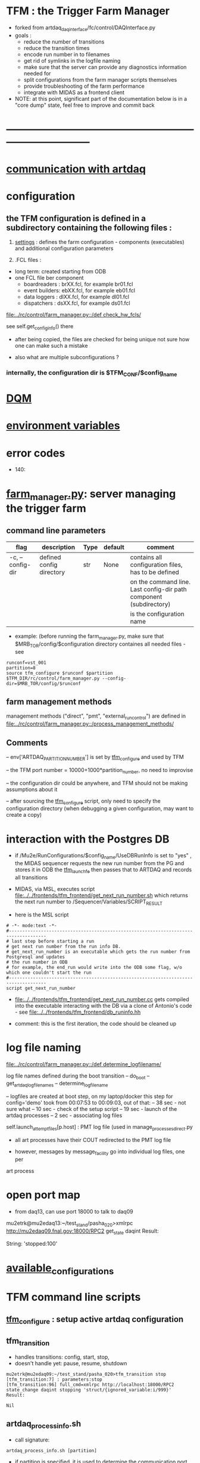 #+startup:fold
* TFM : the Trigger Farm Manager                                             
- forked from artdaq_daqinterface/fc/control/DAQInterface.py
- goals : 
  - reduce the number of transitions
  - reduce the transition times
  - encode run number in to filenames
  - get rid of symlinks in the logfile naming
  - make sure that the server can provide any diagnostics information needed for 
  - split configurations from the farm manager scripts themselves
  - provide troubleshooting of the farm performance
  - integrate with MIDAS as a frontend client

- NOTE: at this point, significant part of the documentation below is in a "core dump" state, 
  feel free to improve and commit back

* ------------------------------------------------------------------------------
* [[file:./communication_with_artdaq.org][communication with artdaq]]
* configuration                                                              
** the TFM configuration is defined in a subdirectory containing the following files :
1) [[file:settings.org][settings]] : defines the farm configuration - components (executables)     
   and additional configuration parameters               

2) .FCL files : 

- long term: created starting from ODB
- one FCL file ber component
  - boardreaders  : brXX.fcl, for example br01.fcl
  - event builders: ebXX.fcl, for example eb01.fcl
  - data loggers  : dlXX.fcl, for example dl01.fcl
  - dispatchers   : dsXX.fcl, for example ds01.fcl

[[file:../rc/control/farm_manager.py::/def check_hw_fcls/]]

see self.get_config_info() there 

- after being copied, the files are checked for being unique 
  not sure how one can make such a mistake

- also what are multiple subconfigurations ?
*** internally, the configuration dir is $TFM_CONF/$config_name
* [[file:./dqm.org][DQM]]
* [[file:environment_variables.org][environment variables]]                                                      
* error codes                                                                
- 140: 
* [[file:../rc/control/farm_manager.py][farm_manager.py]]: server managing the trigger farm                          
** command line parameters                                                   
|------------------+--------------------------+------+---------+--------------------------------------------------------------------|
| flag             | description              | Type | default | comment                                                            |
|------------------+--------------------------+------+---------+--------------------------------------------------------------------|
| -c, --config-dir | defined config directory | str  | None    | contains all configuration files, has to be defined                |
|                  |                          |      |         | on the command line. Last config-dir path component (subdirectory) |
|                  |                          |      |         | is the configuration name                                          |
|------------------+--------------------------+------+---------+--------------------------------------------------------------------|

- example: (before running the farm_manager.py, make sure that $MRB_TOR/config/$configuration
  directory containes all needed files - see 
#+begin_src                                                                  
runconf=vst_001
partition=8
source tfm_configure $runconf $partition
$TFM_DIR/rc/control/farm_manager.py --config-dir=$MRB_TOR/config/$runconf
#+end_src
** farm management methods                                                   
  management methods ("direct", "pmt", "external_run_control") are defined in 
   [[file:../rc/control/farm_manager.py::/process_management_methods/]]
** Comments                                                                  
   -- env['ARTDAQ_PARTITION_NUMBER'] is set by [[file:../bin/tfm_configure][tfm_configure]] and used by TFM

   -- the TFM port number = 10000+1000*partition_number, no need to improvise

   -- the configuration dir could be anywhere, and TFM should not be 
      making assumptions about it

   -- after sourcing the [[file:../bin/tfm_configure][tfm_configure]] script, only need to specify the configuration directory 
      (when debugging a given configuration, may want to create a copy)
* interaction with the Postgres DB                                           
- if /Mu2e/RunConfigurations/$config_name/UseDBRunInfo is set to "yes" , 
  the MIDAS sequencer requests the new run number from the PG and stores it in ODB
  the [[file:../../frontends/tfm_frontend/tfm_launch_fe.cc][tfm_launch_fe]] then passes that to ARTDAQ and records all transitions

- MIDAS, via MSL, executes script [[file:../../frontends/tfm_frontend/get_next_run_number.sh]] 
  which returns the next run number to /Sequencer/Variables/SCRIPT_RESULT 

- here is the MSL script
#+begin_src
# -*- mode:text -*-
#------------------------------------------------------------------------------------
# last step before starting a run
# get next run number from the run info DB. 
# get_next_run_number is an executable which gets the run number from Postgresql and updates 
# the run number in ODB
# for example, the end_run would write into the ODB some flag, w/o which one couldn't start the run 
#------------------------------------------------------------------------------------
script get_next_run_number
#+end_src

- [[file:../../frontends/tfm_frontend/get_next_run_number.cc]] gets compiled into 
  the executable interacting with the DB via a clone of Antonio's code - 
  see [[file:../../frontends/tfm_frontend/db_runinfo.hh]]

- comment: this is the first iteration, the code should be cleaned up

* log file naming                                                            
  [[file:../rc/control/farm_manager.py::/def determine_logfilename/]]

  log file names defined during the boot transition 
  -- do_boot
     -- get_artdaq_log_filenames
        -- determine_logfilename

  -- logfiles are created at boot step, on my laptop/docker this step for config='demo'
     took from 00:07:53 to 00:09:03, out of that:
  -- 38 sec - not sure what
  -- 10 sec - check of the setup script
  -- 19 sec - launch of the artdaq processes
  --  2 sec - associating log files

  self.launch_attempt_files[p.host] : PMT log file (used in manage_processes_direct.py
  
- all art processes have their COUT redirected to the PMT log file

- however, messages by message_facility go into individual log files, one per 
art process
* open port map                                                              
  - from daq13, can use port 18000 to talk to daq09                          
  mu2etrk@mu2edaq13:~/test_stand/pasha_020>xmlrpc http://mu2edaq09.fnal.gov:18000/RPC2 get_state daqint
Result:

String: 'stopped:100'

* [[file:available_configurations.org][available_configurations]]                                                               
* TFM command line scripts                                                   
** [[file:../bin/tfm_configure][tfm_configure]] : setup active artdaq configuration
** tfm_transition                                                            
- handles transitions: config, start, stop, 
- doesn't handle yet: pause, resume, shutdown
#+begin_src
mu2etrk@mu2edaq09:~/test_stand/pasha_020>tfm_transition stop
[tfm_transition:7] : parameters:stop
[tfm_transition:96] full_cmd=xmlrpc http://localhost:18000/RPC2 state_change daqint stopping 'struct/{ignored_variable:i/999}'
Result:

Nil
#+end_src
** artdaq_process_info.sh                                                    
- call signature:
#+begin_src
      artdaq_process_info.sh [partition]
#+end_src
- if partition is specified, it is used to determine the communication port number 
- otherwise, the value of $TFM_PARTITION is used

** tfm_status (obsolete)                                                     
- returns old state w/o completion                            
** [[file:../bin/tfm_get_status][tfm_get_status]]                                                            
- returns status of the farm (with completion percentage for transisitons)
- stable states always report completion at 100%, i.e. 'running:100'
- perhaps, rewrite in python to parse
#+begin_src
mu2etrk@mu2edaq09:~/test_stand/pasha_020>tfm_get_status
'configured:100'
#+end_src
** [[file:../bin/tfm_shutdown][tfm_shutdown]] : stops all processes, shuts down the farm, stops the TFM    
* TFM transitions                                                            
- defined in [[file:../bin/tfm_transition]]                                      
- commands are translated, and sent to the TF server are the translated commands. 
- "translated" commands are different from the original ones by "ing" 
- what is it? a linquistic exersize of defining gerunds ?
|-----------+--------------------+---------------+----------------------------------|
| command   | translated command | XMLRPC string | comment                          |
|-----------+--------------------+---------------+----------------------------------|
| boot      | booting            |               | obsolete, performed upon startup |
| config    | configuring        |               |                                  |
| start     | starting           |               |                                  |
| enable    | enabling           |               | obsolete                         |
| disable   | disabling          |               | obsolete                         |
| stop      | stopping           |               |                                  |
| shutdown  | shutting           |               | included into stop               |
| terminate | terminating        |               | obsolete                         |
|-----------+--------------------+---------------+----------------------------------|

1) TFM assumes that all config files , including FCLs are located in a directory 
provided to it at a startup , so the rest transitions do not really need a configuration
parameter
2) startup executed old boot
3) run number is specified at old config
4) new start doesn't execute old config - config should be a separate step , 
   as there are multiple subsystems, and at 'configured' all shoudl be ready to run
5) stop is stop, after stop - either configure or shutdown
6) at 'shutdown', the farm manager exits, requiring a new start
* types of artdaq components                                                 
  BoardReader, EventBuilder, DataLogger, Dispatcher, RoutingManager
  - as follows from the names, an artdaq component is a job with a given functionality
  - components can run on the same or different nodes
  - components can talk to each other via XML-RPC 
  - components can be combined into subsystems, by default there is only one subsystem

** at startup, TFM goes directly into a 'booted' state                       
- 'config' and 'start' are merged into 'start'
- 'config' step defines new run number and configures the farm for that
- stop actually stops the processes
- stable states  : 'initialized', 'running', 'paused', 'stopped'
- commands: Init , Start, Pause, Resume, Stop, Shutdown
- transition commands sent by [[file:../bin/tfm_transition][tfm_transition]]
  - boot,
  - config
  - start :
    - if run number is not defined, use next one to the last found
    - if run number is defined, use that, send "starting struct/{run_number:i/$rn}"
  - enable
  - disable
  - stop
  - terminate
* [[file:xmlrpc.org][XMLRPC]]                                                                     
* ------------------------------------------------------------------------------
* [[file:work_in_progress.org][work_in_progress and TODO items]]
* ------------------------------------------------------------------------------
* attic                                                                      
** [[file:artdaq_daqinterface.org]]
* ------------------------------------------------------------------------------
